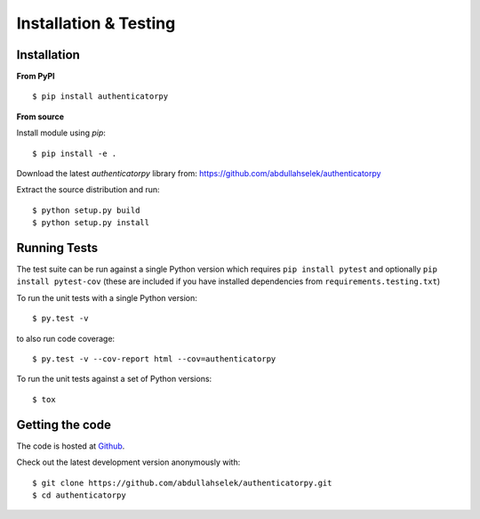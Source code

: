 Installation & Testing
----------------------

Installation
============

**From PyPI** ::

    $ pip install authenticatorpy

**From source**

Install module using `pip`::

    $ pip install -e .

Download the latest `authenticatorpy` library from: https://github.com/abdullahselek/authenticatorpy

Extract the source distribution and run::

    $ python setup.py build
    $ python setup.py install

Running Tests
=============

The test suite can be run against a single Python version which requires ``pip install pytest`` and optionally ``pip install pytest-cov`` (these are included if you have installed dependencies from ``requirements.testing.txt``)

To run the unit tests with a single Python version::

    $ py.test -v

to also run code coverage::

    $ py.test -v --cov-report html --cov=authenticatorpy

To run the unit tests against a set of Python versions::

    $ tox

Getting the code
================

The code is hosted at `Github <https://github.com/abdullahselek/authenticatorpy>`_.

Check out the latest development version anonymously with::

$ git clone https://github.com/abdullahselek/authenticatorpy.git
$ cd authenticatorpy
